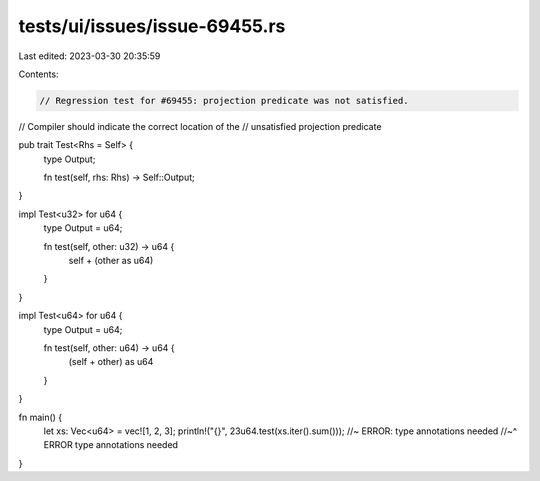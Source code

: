tests/ui/issues/issue-69455.rs
==============================

Last edited: 2023-03-30 20:35:59

Contents:

.. code-block:: rs

    // Regression test for #69455: projection predicate was not satisfied.
// Compiler should indicate the correct location of the
// unsatisfied projection predicate

pub trait Test<Rhs = Self> {
    type Output;

    fn test(self, rhs: Rhs) -> Self::Output;
}

impl Test<u32> for u64 {
    type Output = u64;

    fn test(self, other: u32) -> u64 {
        self + (other as u64)
    }
}

impl Test<u64> for u64 {
    type Output = u64;

    fn test(self, other: u64) -> u64 {
        (self + other) as u64
    }
}

fn main() {
    let xs: Vec<u64> = vec![1, 2, 3];
    println!("{}", 23u64.test(xs.iter().sum())); //~ ERROR: type annotations needed
    //~^ ERROR type annotations needed
}


